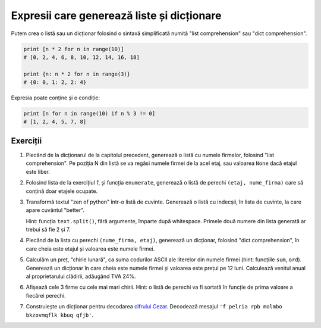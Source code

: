 Expresii care generează liste și dicționare
===========================================

Putem crea o listă sau un dicționar folosind o sintaxă simplificată numită
"list comprehension" sau "dict comprehension".

.. code:: python

    print [n * 2 for n in range(10)]
    # [0, 2, 4, 6, 8, 10, 12, 14, 16, 18]

    print {n: n * 2 for n in range(3)}
    # {0: 0, 1: 2, 2: 4}

Expresia poate conține și o condiție:

.. code:: python

    print [n for n in range(10) if n % 3 != 0]
    # [1, 2, 4, 5, 7, 8]


Exerciții
---------

1. Plecând de la dicționarul de la capitolul precedent, generează o listă cu
   numele firmelor, folosind "list comprehension". Pe poziția N din listă se
   va regăsi numele firmei de la acel etaj, sau valoarea ``None`` dacă etajul
   este liber.

2. Folosind lista de la exercițiul `1`, și funcția ``enumerate``, generează
   o listă de perechi ``(etaj, nume_firma)`` care să conțină doar etajele
   ocupate.

3. Transformă textul "zen of python" într-o listă de cuvinte. Generează o
   listă cu indecșii, în lista de cuvinte, la care apare cuvântul "better".

   Hint: funcția ``text.split()``, fără argumente, împarte după whitespace.
   Primele două numere din lista generată ar trebui să fie 2 și 7.

4. Plecând de la lista cu perechi ``(nume_firma, etaj)``, generează un
   dicționar, folosind "dict comprehension", în care cheia este etajul și
   valoarea este numele firmei.

5. Calculăm un preț, "chirie lunară", ca suma codurilor ASCII ale literelor
   din numele firmei (hint: funcțiile ``sum``, ``ord``). Generează un
   dicționar în care cheia este numele firmei și valoarea este prețul pe
   12 luni. Calculează venitul anual al proprietarului clădirii, adăugând TVA
   24%.

6. Afișează cele 3 firme cu cele mai mari chirii. Hint: o listă de perechi va
   fi sortată în funcție de prima valoare a fiecărei perechi.

7. Construiește un dicționar pentru decodarea `cifrului Cezar
   <http://en.wikipedia.org/wiki/Caesar_cipher>`_. Decodează mesajul
   ``'f pelria rpb molmbo bkzovmqflk kbuq qfjb'``.
